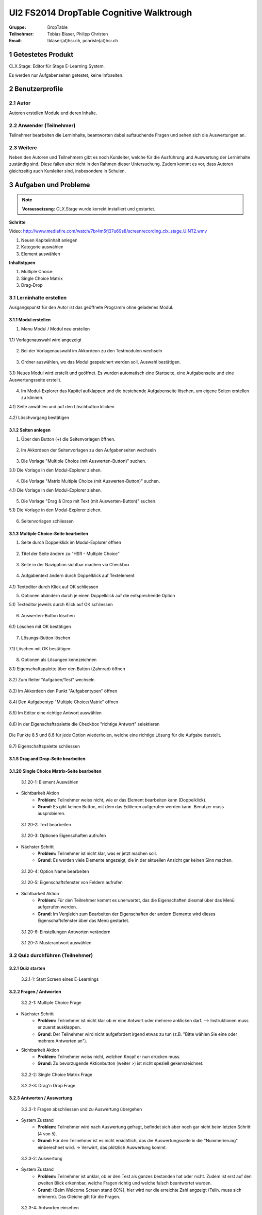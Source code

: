 =========================================
UI2 FS2014 DropTable Cognitive Walktrough
=========================================

:Gruppe: DropTable
:Teilnehmer: Tobias Blaser, Philipp Christen
:Email: tblaser(at)hsr.ch, pchriste(at)hsr.ch

1 Getestetes Produkt
====================

CLX.Stage: Editor für Stage E-Learning System.

Es werden nur Aufgabenseiten getestet, keine Infoseiten.

2 Benutzerprofile
=================

2.1 Autor
----------

Autoren erstellen Module und deren Inhalte.


2.2 Anwender (Teilnehmer)
-------------------------

Teilnehmer bearbeiten die Lerninhalte, beantworten dabei auftauchende Fragen und sehen sich die Auswertungen an.

2.3 Weitere
-----------

Neben den Autoren und Teilnehmern gibt es noch Kursleiter, welche für die Ausführung und Auswertung der Lerninhalte zuständig sind. Diese fallen aber nicht in den Rahmen dieser Untersuchung. Zudem kommt es vor, dass Autoren gleichzeitig auch Kursleiter sind, insbesondere in Schulen.
 
3 Aufgaben und Probleme
=======================

.. note:: **Voraussetzung:** CLX.Stage wurde korrekt installiert und gestartet.

**Schritte**

Video: http://www.mediafire.com/watch/7br4m5fj37u69s8/screenrecording_clx_stage_UINT2.wmv

1) Neuen Kapitelinhalt anlegen
2) Kategorie auswählen
3) Element auswählen
	
**Inhaltstypen**

1) Multiple Choice
2) Single Choice Matrix
3) Drag-Drop

3.1 Lerninhalte erstellen
-------------------------

Ausgangspunkt für den Autor ist das geöffnete Programm ohne geladenes Modul.

.. figure:: stepScreens/3.0.Ausgangslage_Autor.png

3.1.1 Modul erstellen
.....................

1) Menu Modul / Modul neu erstellen

.. figure:: stepScreens/3.1.1_1.Modulerstellung.png

1.1) Vorlagenauswahl wird angezeigt

.. figure:: stepScreens/3.1.1_2.Templateauswahl.png

2) Bei der Vorlagenauswahl im Akkordeon zu den Testmodulen wechseln

.. figure:: stepScreens/3.1.1_3.wechsel_zu_testmodulvorlagen.png

3) Ordner auswählen, wo das Modul gespeichert werden soll, Auswahl bestätigen.

.. figure:: stepScreens/3.1.1_4.ordnerauswahl.png

3.1) Neues Modul wird erstellt und geöffnet. Es wurden automatisch eine Startseite, eine Aufgabenseite und eine Auswertungsseite erstellt.

.. figure:: stepScreens/3.1.1_5.neues_modul.png

4) Im Modul-Explorer das Kapitel aufklappen und die bestehende Aufgabenseite löschen, um eigene Seiten erstellen zu können.

4.1) Seite anwählen und auf den Löschbutton klicken.

.. figure:: stepScreens/3.1.1_6.bestehende_seite_loeschen.png

4.2) Löschvorgang bestätigen

.. figure:: stepScreens/3.1.1_7.loeschen_bestaetigen.png

3.1.2 Seiten anlegen
....................

1) Über den Button (+) die Seitenvorlagen öffnen.

.. figure:: stepScreens/3.1.2_1.Seitenvorlagen.png

2) Im Akkordeon der Seitenvorlagen zu den Aufgabenseiten wechseln

.. figure:: stepScreens/3.1.2_2.Aufgabenseitenvorlagen.png

3) Die Vorlage "Multiple Choice (mit Auswerten-Button)" suchen.

3.1) Die Vorlage in den Modul-Explorer ziehen.

.. figure:: stepScreens/3.1.2_3.MultipleChoice_erstellen.png

4) Die Vorlage "Matrix Multiple Choice (mit Auswerten-Button)" suchen.

4.1) Die Vorlage in den Modul-Explorer ziehen.

.. figure:: stepScreens/3.1.2_4.MatrixMultipleChoice_erstellen.png

5) Die Vorlage "Drag & Drop mit Text (mit Auswerten-Button)" suchen.

5.1) Die Vorlage in den Modul-Explorer ziehen.

.. figure:: stepScreens/3.1.2_5.Drag_n_Drop_erstellen.png

6) Seitenvorlagen schliessen

.. figure:: stepScreens/3.1.2_6.Vorlagen_schliessen.png

3.1.3 Multiple Choice-Seite bearbeiten
......................................

1) Seite durch Doppelklick im Modul-Explorer öffnen

.. figure:: stepScreens/3.1.3_1.Seite_oeffnen.png

2) Titel der Seite ändern zu "HSR - Multiple Choice"

.. figure:: stepScreens/3.1.3_2.Seite_umbenennen.png

3) Seite in der Navigation sichtbar machen via Checkbox

.. figure:: stepScreens/3.1.3_3.Seite_in_Navigation_anzeigen.png

4) Aufgabentext ändern durch Doppelklick auf Textelement

.. figure:: stepScreens/3.1.3_4.Aufgabentext_aendern.png

4.1) Texteditor durch Klick auf OK schliessen

5) Optionen abändern durch je einen Doppelklick auf die entsprechende Option

5.1) Texteditor jeweils durch Klick auf OK schliessen

.. figure:: stepScreens/3.1.3_5.alle_texte_geändert.png

6) Auswerten-Button löschen

.. figure:: stepScreens/3.1.3_6.Auswerten_Btn_loeschen.png

6.1) Löschen mit OK bestätigen

.. figure:: stepScreens/3.1.3_6_1.Loeschen_bestaetigen.png

7) Lösungs-Button löschen

.. figure:: stepScreens/3.1.3_7.Loesung_Button_loeschen.png

7.1) Löschen mit OK bestätigen

.. figure:: stepScreens/3.1.3_7_1.Loeschen_bestaetigen.png

8) Optionen als Lösungen kennzeichnen

8.1) Eigenschaftspalette über den Button (Zahnrad) öffnen

.. figure:: stepScreens/3.1.3_8.Eigenschaftspalette_oeffnen.png

8.2) Zum Reiter "Aufgaben/Test" wechseln

.. figure:: stepScreens/3.1.3_8_2.Aufgaben_Reiter.png

8.3) Im Akkordeon den Punkt "Aufgabentypen" öffnen

.. figure:: stepScreens/3.1.3_8_3.Aufgabentypen_auswaehlen.png

8.4) Den Aufgabentyp "Multiple Choice/Matrix" öffnen

.. figure:: stepScreens/3.1.3_8_4.MultipleChoice_auswaehlen.png

8.5) Im Editor eine richtige Antwort auswählen

.. figure:: stepScreens/3.1.3_8_5.optionen_markieren.png

8.6) In der Eigenschaftspalette die Checkbox "richtige Antwort" selektieren

.. figure:: stepScreens/3.1.3_8_6.als_richtig_markieren.png

Die Punkte 8.5 und 8.6 für jede Option wiederholen, welche eine richtige Lösung für die Aufgabe darstellt.

.. figure:: stepScreens/3.1.3_8_7.Eigenschaftspalette_schliessen.png

8.7) Eigenschaftspalette schliessen

.. figure:: stepScreens/.png

3.1.5 Drag and Drop-Seite bearbeiten
....................................


3.1.20 Single Choice Matrix-Seite bearbeiten
.......................................

.. figure:: stepScreens/3.1.20-1.jpg

   3.1.20-1: Element Auswählen


* Sichtbarkeit Aktion
	* **Problem:** Teilnehmer weiss nicht, wie er das Element bearbeiten kann (Doppelklick).
	* **Grund:** Es gibt keinen Button, mit dem das Editieren aufgerufen werden kann. Benutzer muss ausprobieren.


.. figure:: stepScreens/3.1.20-2.jpg

   3.1.20-2: Text bearbeiten


.. figure:: stepScreens/3.1.20-3.jpg

   3.1.20-3: Optionen Eigenschaften aufrufen


* Nächster Schritt
	* **Problem:** Teilnehmer ist nicht klar, was er jetzt machen soll.
	* **Grund:** Es werden viele Elemente angezeigt, die in der aktuellen Ansicht gar keinen Sinn machen.
	


.. figure:: stepScreens/3.1.20-4.jpg

   3.1.20-4: Option Name bearbeiten


.. figure:: stepScreens/3.1.20-5.jpg

   3.1.20-5: Eigenschaftsfenster von Feldern aufrufen


* Sichtbarkeit Aktion
	* **Problem:** Für den Teilnehmer kommt es unerwartet, das die Eigenschaften diesmal über das Menü aufgerufen werden.
	* **Grund:** Im Vergleich zum Bearbeiten der Eigenschaften der andern Elemente wird dieses Eigenschaftsfenster über das Menü gestartet.


.. figure:: stepScreens/3.1.20-6.jpg

   3.1.20-6: Einstellungen Antworten verändern


.. figure:: stepScreens/3.1.20-7.jpg

   3.1.20-7: Musterantwort auswählen


3.2 Quiz durchführen (Teilnehmer)
---------------------------------

3.2.1 Quiz starten
..................

.. figure:: stepScreens/3.2.1-1.png

   3.2.1-1: Start Screen eines E-Learnings



3.2.2 Fragen / Antworten
........................

.. figure:: stepScreens/3.2.2-1.png

   3.2.2-1: Multiple Choice Frage


* Nächster Schritt
	* **Problem:** Teilnehmer ist nicht klar ob er eine Antwort oder mehrere anklicken darf. --> Instruktionen muss er zuerst ausklappen.
	* **Grund:** Der Teilnehmer wird nicht aufgefordert irgend etwas zu tun (z.B. "Bitte wählen Sie eine oder mehrere Antworten an").
* Sichtbarkeit Aktion
	* **Problem:** Teilnehmer weiss nicht, welchen Knopf er nun drücken muss.
	* **Grund:** Zu bevorzugende Aktionbutton (weiter >) ist nicht speziell gekennzeichnet.


.. figure:: stepScreens/3.2.2-2.png

   3.2.2-2: Single Choice Matrix Frage


.. figure:: stepScreens/3.2.2-3.png

   3.2.2-3: Drag'n Drop Frage


3.2.3 Antworten / Auswertung
............................

.. figure:: stepScreens/3.2.3-1.png

   3.2.3-1: Fragen abschliessen und zu Auswertung übergehen


* System Zustand
	* **Problem:** Teilnehmer wird nach Auswertung gefragt, befindet sich aber noch gar nicht beim letzten Schritt (4 von 5).
	* **Grund:** Für den Teilnehmer ist es nicht ersichtlich, das die Auswertungsseite in die "Nummerierung" einberechnet wird. -> Verwirrt, das plötzlich Auswertung kommt.


.. figure:: stepScreens/3.2.3-2.png

   3.2.3-2: Auswertung
   

* System Zustand
	* **Problem:** Teilnehmer ist unklar, ob er den Test als ganzes bestanden hat oder nicht. Zudem ist erst auf den zweiten Blick erkennbar, welche Fragen richtig und welche falsch beantwortet wurden.
	* **Grund:** (Beim Welcome Screen stand 80%), hier wird nur die erreichte Zahl angzeigt (Teiln. muss sich erinnern). Das Gleiche gilt für die Fragen.
	
	
.. figure:: stepScreens/3.2.3-3.png

.. figure:: stepScreens/3.2.3-4.png

   3.2.3-4: Antworten einsehen


* Aktion Sichtbarkeit
	* **Problem:** Teilnehmer sieht keine Möglichkeit, zur Übersicht zurückzukehren.
	* **Grund:** Zurückkehr-Aktion fehlt
* Nächster Schritt
	* **Problem:** Teilnehmer weiss nicht genau, was er jetzt machen muss/soll. Zurückgehen geht nicht. Nächste Frage?
	* **Grund:** Teilnehmer wird zu wenig geführt. -> Muss ausprobieren


.. figure:: stepScreens/3.2.3-5.png

   3.2.3-5: Auswertung ein-/ausblenden


* Aktion Sichtbarkeit
	* **Problem:** Teilnehmer sieht nicht, das das Auge nicht signalisiert, das er sich im Auswertungsmodus befindet sondern sich damit die Auswertung ein-/ausschalten lässt.
	* **Problem:** Funktion ist nicht als solche erkennbar (Button?), Hover-Hilfe ist unverständlich.

